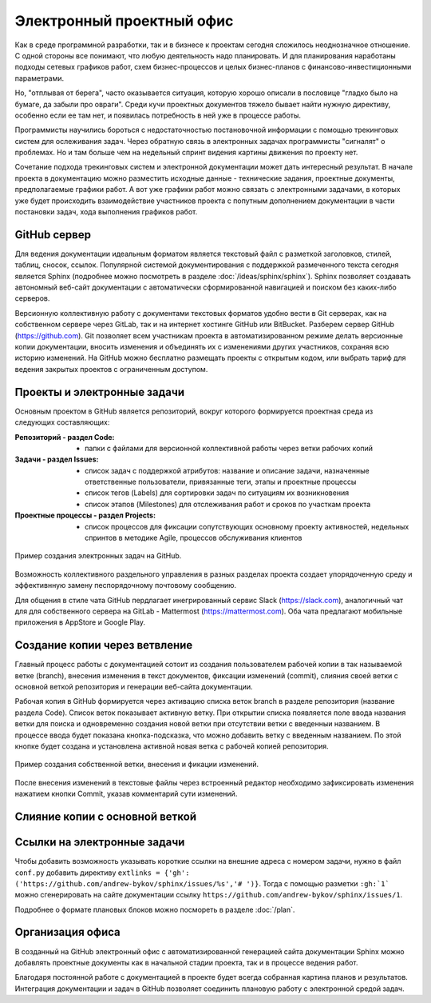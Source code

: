 
**************************
Электронный проектный офис
**************************

Как в среде программной разработки, так и в бизнесе к проектам сегодня сложилось неоднозначное отношение. С одной стороны все понимают, что любую деятельность надо планировать. И для планирования наработаны подходы сетевых графиков работ, схем бизнес-процессов и целых бизнес-планов с финансово-инвестиционными параметрами.

Но, "отплывая от берега", часто оказывается ситуация, которую хорошо описали в пословице "гладко было на бумаге, да забыли про овраги". Среди кучи проектных документов тяжело бывает найти нужную директиву, особенно если ее там нет, и появилась потребность в ней уже в процессе работы.

Программисты научились бороться с недостаточностью постановочной информации с помощью трекинговых систем для ослеживания задач. Через обратную связь в электронных задачах программисты "сигналят" о проблемах. Но и там больше чем на недельный спринт видения картины движения по проекту нет.

Сочетание подхода трекинговых систем и электронной документации может дать интересный результат. В начале проекта в документацию можно разместить исходные данные - технические задания, проектные документы, предполагаемые графики работ. А вот уже графики работ можно связать с электронными задачами, в которых уже будет происходить взаимодействие участников проекта с попутным дополнением документации в части постановки задач, хода выполнения графиков работ.

GitHub сервер
=============

Для ведения документации идеальным форматом является текстовый файл с разметкой заголовков, стилей, таблиц, сносок, ссылок. Популярной системой документирования с поддержкой размеченного текста сегодня является Sphinx (подробнее можно посмотреть в разделе :doc:`/ideas/sphinx/sphinx`). Sphinx позволяет создавать автономный веб-сайт документации с автоматически сформированной навигацией и поиском без каких-либо серверов.

Версионную коллективную работу с документами текстовых форматов удобно вести в Git серверах, как на собственном сервере через GitLab, так и на интернет хостинге GitHub или BitBucket. Разберем сервер GitHub (https://github.com). Git позволяет всем участникам проекта в автоматизированном режиме делать версионные копии документации, вносить изменения и объединять их с изменениями других участников, сохраняя всю историю изменений. На GitHub можно бесплатно размещать проекты с открытым кодом, или выбрать тариф для ведения закрытых проектов с ограниченным доступом.

Проекты и электронные задачи
============================

Основным проектом в GitHub является репозиторий, вокруг которого формируется проектная среда из следующих составляющих:

:Репозиторий - раздел Code:
    - папки с файлами для версионной коллективной работы через ветки рабочих копий

:Задачи - раздел Issues:
    - список задач с поддержкой атрибутов: название и описание задачи, назначенные ответственные пользователи, привязанные теги, этапы и проектные процессы
    - список тегов (Labels) для сортировки задач по ситуациям их возникновения
    - список этапов (Milestones) для отслеживания работ и сроков по участкам проекта

:Проектные процессы - раздел Projects:
    - список процессов для фиксации сопутствующих основному проекту активностей, недельных спринтов в методике Agile, процессов обслуживания клиентов

.. figure:: /_static/github1.gif
    :align: center

    Пример создания электронных задач на GitHub.

Возможность коллективного раздельного управления в разных разделах проекта создает упорядоченную среду и эффективнную замену песпорядочному почтовому сообщению.

Для общения в стиле чата GitHub пердлагает инегрированный сервис Slack (https://slack.com), аналогичный чат для для собственного сервера на GitLab - Mattermost (https://mattermost.com). Оба чата предлагают мобильные приложения в AppStore и Google Play.

Создание копии через ветвление
==============================

Главный процесс работы с документацией сотоит из создания пользователем рабочей копии в так называемой ветке (branch), внесения изменения в текст документов, фиксации изменений (commit), слияния своей ветки с основной веткой репозитория и генерации веб-сайта документации.

Рабочая копия в GitHub формируется через активацию списка веток branch в разделе репозитория (название раздела Code). Список веток показывает активную ветку. При открытии списка появляется поле ввода названия ветки для поиска и одновременно создания новой ветки при отсутствии ветки с введенныи названием. В процессе ввода будет показана кнопка-подсказка, что можно добавить ветку с введенным названием. По этой кнопке будет создана и установлена активной новая ветка с рабочей копией репозитория.

.. figure:: /_static/github2.gif
    :align: center

    Пример создания собственной ветки, внесения и фикации изменений.

После внесения изменений в текстовые файлы через встроенный редактор необходимо зафиксировать изменения нажатием кнопки Commit, указав комментарий сути изменений.

Слияние копии с основной веткой
===============================

Ссылки на электронные задачи
============================

Чтобы добавить возможность указывать короткие ссылки на внешние адреса с номером задачи, нужно в файл ``conf.py`` добавить директиву ``extlinks = {'gh': ('https://github.com/andrew-bykov/sphinx/issues/%s','# ')}``. Тогда с помощью разметки ``:gh:`1``` можно сгенерировать на сайте документации ссылку ``https://github.com/andrew-bykov/sphinx/issues/1``.

.. todo::
    
    **Раздел - Электронный проектный офис - Запланировано**
    
    .. container:: todo-plan
    
        =========== =================== ========
        №           Дата                Задача
        =========== =================== ========
        **Ответственный - Коля**
        ----------------------------------------
        :gh:`1`     (60ч) ?.04.2020     Создание окружения для электронных задач
        :gh:`2`     (5мин) ?.04.2020    Создание ветки для изменений
        :gh:`3`     (5мин) ?.04.2020    Объединение изменений
        =========== =================== ========

    **Раздел - Электронный проектный офис - Сделано**
    
    .. container:: todo-done
    
        =========== =================== ========
        №           Дата                Задача
        =========== =================== ========
        **Ответственный - Вася**
        ----------------------------------------
        :gh:`1`     (60ч) ?.04.2020     Создание окружения для электронных задач
 
        **Ответственный - Петя**
        ----------------------------------------
        :gh:`2`     (5мин) ?.04.2020    Создание ветки для изменений
        :gh:`3`     (5мин) ?.04.2020    Объединение изменений
        =========== =================== ========
    
Подробнее о формате плановых блоков можно посмореть в разделе :doc:`/plan`.

Организация офиса
=================

В созданный на GitHub электронный офис с автоматизированной генерацией сайта документации Sphinx можно добавлять проектные документы как в начальной стадии проекта, так и в процессе ведения работ.

Благодаря постоянной работе с документацией в проекте будет всегда собранная картина планов и результатов. Интеграция документации и задач в GitHub позволяет соединить плановую работу с электронной средой задач.
